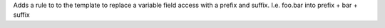 Adds a rule to to the template to replace a variable field access with a prefix and suffix.
I.e. foo.bar into prefix + bar + suffix
